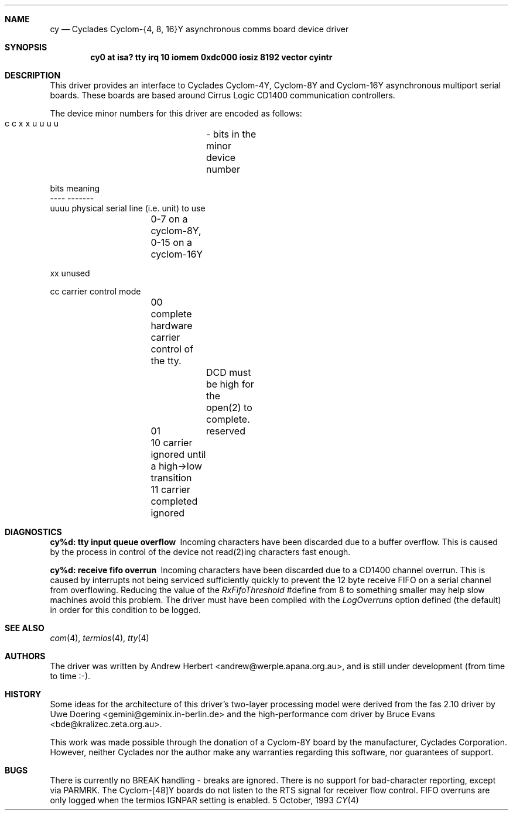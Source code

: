 .\"
.\" Copyright (c) 1993 Andrew Herbert.
.\" All rights reserved.
.\"
.\" Redistribution and use in source and binary forms, with or without
.\" modification, are permitted provided that the following conditions
.\" are met:
.\" 1. Redistributions of source code must retain the above copyright
.\"    notice, this list of conditions and the following disclaimer.
.\" 2. Redistributions in binary form must reproduce the above copyright
.\"    notice, this list of conditions and the following disclaimer in the
.\"    documentation and/or other materials provided with the distribution.
.\" 3. The name Andrew Herbert may not be used to endorse or promote products
.\"    derived from this software without specific prior written permission.
.\"
.\" THIS SOFTWARE IS PROVIDED BY THE AUTHOR ``AS IS'' AND ANY EXPRESS OR
.\" IMPLIED WARRANTIES, INCLUDING, BUT NOT LIMITED TO, THE IMPLIED WARRANTIES
.\" OF MERCHANTABILITY AND FITNESS FOR A PARTICULAR PURPOSE ARE DISCLAIMED.
.\" IN NO EVENT SHALL THE AUTHOR BE LIABLE FOR ANY DIRECT, INDIRECT,
.\" INCIDENTAL, SPECIAL, EXEMPLARY, OR CONSEQUENTIAL DAMAGES (INCLUDING, BUT
.\" NOT LIMITED TO, PROCUREMENT OF SUBSTITUTE GOODS OR SERVICES; LOSS OF USE,
.\" DATA, OR PROFITS; OR BUSINESS INTERRUPTION) HOWEVER CAUSED AND ON ANY
.\" THEORY OF LIABILITY, WHETHER IN CONTRACT, STRICT LIABILITY, OR TORT
.\" (INCLUDING NEGLIGENCE OR OTHERWISE) ARISING IN ANY WAY OUT OF THE USE OF
.\" THIS SOFTWARE, EVEN IF ADVISED OF THE POSSIBILITY OF SUCH DAMAGE.
.\"
.\"	$Id$
.\"
.Dd 5 October, 1993
.Dt CY 4 i386
.Sh NAME
.Nm cy
.Nd
Cyclades Cyclom-{4, 8, 16}Y asynchronous comms board device driver
.Sh SYNOPSIS
.Cd "cy0 at isa? tty irq 10 iomem 0xdc000 iosiz 8192 vector cyintr"
.Sh DESCRIPTION
This driver provides an interface to Cyclades Cyclom-4Y, Cyclom-8Y and
Cyclom-16Y asynchronous multiport serial boards.  These boards are based
around Cirrus Logic CD1400 communication controllers.
.Pp
The device minor numbers for this driver are encoded as follows:
.Pp
.Bd -literal
    c c x x u u u u	- bits in the minor device number

    bits    meaning
    ----    -------
    uuuu    physical serial line (i.e. unit) to use
		0-7 on a cyclom-8Y, 0-15 on a cyclom-16Y

    xx      unused

    cc      carrier control mode
		00      complete hardware carrier control of the tty.
			DCD must be high for the open(2) to complete.
		01	reserved
		10      carrier ignored until a high->low transition
		11      carrier completed ignored
.Ed
.Sh DIAGNOSTICS
.Bl -diag
.It "cy%d: tty input queue overflow"
Incoming characters have been discarded due to a buffer overflow.  This is
caused by the process in control of the device not read(2)ing characters
fast enough.
.It "cy%d: receive fifo overrun"
Incoming characters have been discarded due to a CD1400 channel overrun.  This
is caused by interrupts not being serviced sufficiently quickly to prevent
the 12 byte receive FIFO on a serial channel from overflowing.  Reducing
the value of the \fIRxFifoThreshold\fR #define from 8 to something smaller may
help slow machines avoid this problem.  The driver must have been compiled
with the \fILogOverruns\fR option defined (the default) in order for this
condition to be logged.
.Sh SEE ALSO
.Xr com 4 ,
.Xr termios 4 ,
.Xr tty 4
.Sh AUTHORS
The driver was written by Andrew Herbert <andrew@werple.apana.org.au>, and
is still under development (from time to time :-).
.Sh HISTORY
Some ideas for the architecture of this driver's two-layer processing model
were derived from the fas 2.10 driver by Uwe Doering
<gemini@geminix.in-berlin.de> and the high-performance com driver by Bruce
Evans <bde@kralizec.zeta.org.au>.
.Pp
This work was made possible through the donation of a Cyclom-8Y board by the
manufacturer, Cyclades Corporation.  However, neither Cyclades nor the author
make any warranties regarding this software, nor guarantees of support.
.Sh BUGS
There is currently no BREAK handling - breaks are ignored.
There is no support for bad-character reporting, except via PARMRK.
The Cyclom-[48]Y boards do not listen to the RTS signal for receiver flow
control.
FIFO overruns are only logged when the termios IGNPAR setting is enabled.
